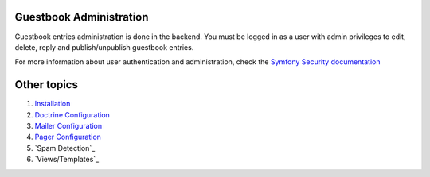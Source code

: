 Guestbook Administration
========================

Guestbook entries administration is done in the backend.
You must be logged in as a user with admin privileges to
edit, delete, reply and publish/unpublish guestbook entries.

For more information about user authentication and administration,
check the `Symfony Security documentation`_

.. _`Symfony Security documentation`: http://symfony.com/doc/current/book/security.html


Other topics
============

#. `Installation`_

#. `Doctrine Configuration`_

#. `Mailer Configuration`_

#. `Pager Configuration`_

#. `Spam Detection`_

#. `Views/Templates`_

.. _Installation: Resources/doc/index.rst
.. _Doctrine Configuration: Resources/doc/doctrine.rst
.. _Mailer Configuration: Resources/doc/mailer.rst
.. _Pager Configuration: Resources/doc/pager.rst
.. _`Default Configuration`: Resources/doc/default_configuration.rst
